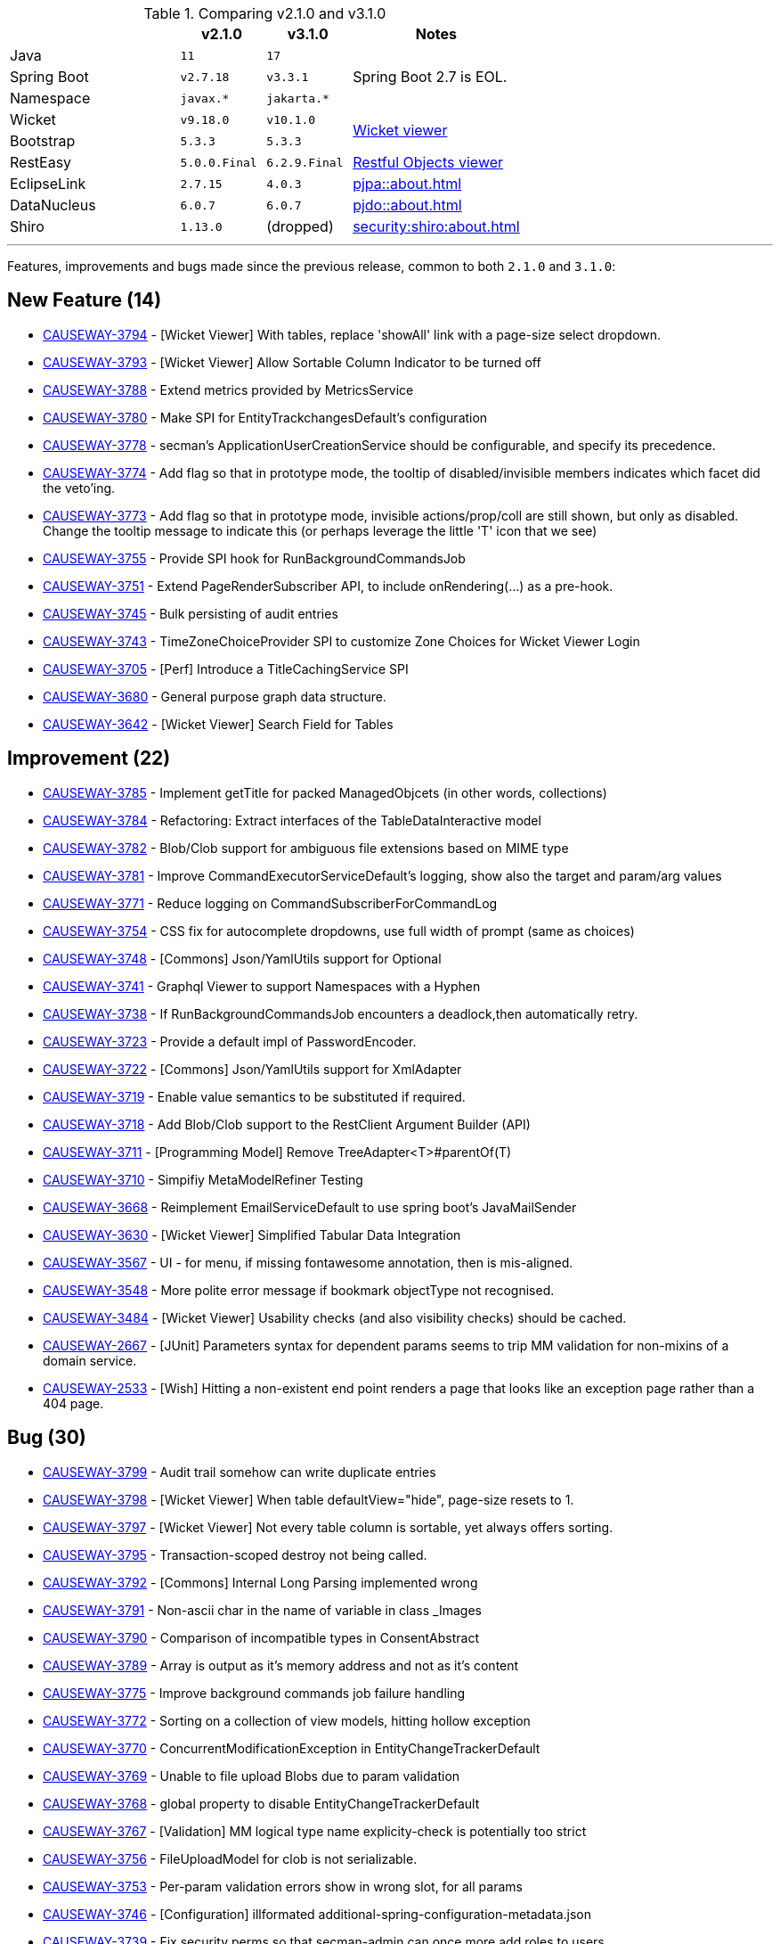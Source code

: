 
:Notice: Licensed to the Apache Software Foundation (ASF) under one or more contributor license agreements. See the NOTICE file distributed with this work for additional information regarding copyright ownership. The ASF licenses this file to you under the Apache License, Version 2.0 (the "License"); you may not use this file except in compliance with the License. You may obtain a copy of the License at. http://www.apache.org/licenses/LICENSE-2.0 . Unless required by applicable law or agreed to in writing, software distributed under the License is distributed on an "AS IS" BASIS, WITHOUT WARRANTIES OR  CONDITIONS OF ANY KIND, either express or implied. See the License for the specific language governing permissions and limitations under the License.
:page-partial:




.Comparing v2.1.0 and v3.1.0
[cols=">2a,^1m,^1m,2a", options="header"]
|===

|
| v2.1.0
| v3.1.0
| Notes

| Java
| 11
| 17
|

| Spring Boot
| v2.7.18
| v3.3.1
| Spring Boot 2.7 is EOL.

| Namespace
| javax.*
| jakarta.*
|

| Wicket
| v9.18.0
| v10.1.0
.2+| xref:vw:ROOT:about.adoc[Wicket viewer]

| Bootstrap
| 5.3.3
| 5.3.3

| RestEasy
| 5.0.0.Final
| 6.2.9.Final
| xref:vro:ROOT:about.adoc[Restful Objects viewer]

| EclipseLink
| 2.7.15
| 4.0.3
| xref:pjpa::about.adoc[]

| DataNucleus
| 6.0.7
| 6.0.7
| xref:pjdo::about.adoc[]

| Shiro
| 1.13.0
a| (dropped)
| xref:security:shiro:about.adoc[]

|===


'''''''''''''''''''''''''''''''''''''''''''''''''''''''''''''''''''''

Features, improvements and bugs made since the previous release, common to both `2.1.0` and `3.1.0`:

== New Feature (14)

* link:https://issues.apache.org/jira/browse/CAUSEWAY-3794[CAUSEWAY-3794] - [Wicket Viewer] With tables, replace 'showAll' link with a page-size select dropdown.
* link:https://issues.apache.org/jira/browse/CAUSEWAY-3793[CAUSEWAY-3793] - [Wicket Viewer] Allow Sortable Column Indicator to be turned off
* link:https://issues.apache.org/jira/browse/CAUSEWAY-3788[CAUSEWAY-3788] - Extend metrics provided by MetricsService
* link:https://issues.apache.org/jira/browse/CAUSEWAY-3780[CAUSEWAY-3780] - Make SPI for EntityTrackchangesDefault's configuration
* link:https://issues.apache.org/jira/browse/CAUSEWAY-3778[CAUSEWAY-3778] - secman's ApplicationUserCreationService should be configurable, and specify its precedence.
* link:https://issues.apache.org/jira/browse/CAUSEWAY-3774[CAUSEWAY-3774] - Add flag so that in prototype mode, the tooltip of disabled/invisible members indicates which facet did the veto'ing.
* link:https://issues.apache.org/jira/browse/CAUSEWAY-3773[CAUSEWAY-3773] - Add flag so that in prototype mode, invisible actions/prop/coll are still shown, but only as disabled. Change the tooltip message to indicate this (or perhaps leverage the little 'T' icon that we see)
* link:https://issues.apache.org/jira/browse/CAUSEWAY-3755[CAUSEWAY-3755] - Provide SPI hook for RunBackgroundCommandsJob
* link:https://issues.apache.org/jira/browse/CAUSEWAY-3751[CAUSEWAY-3751] - Extend PageRenderSubscriber API, to include onRendering(...) as a pre-hook.
* link:https://issues.apache.org/jira/browse/CAUSEWAY-3745[CAUSEWAY-3745] - Bulk persisting of audit entries
* link:https://issues.apache.org/jira/browse/CAUSEWAY-3743[CAUSEWAY-3743] - TimeZoneChoiceProvider SPI to customize Zone Choices for Wicket Viewer Login
* link:https://issues.apache.org/jira/browse/CAUSEWAY-3705[CAUSEWAY-3705] - [Perf] Introduce a TitleCachingService SPI
* link:https://issues.apache.org/jira/browse/CAUSEWAY-3680[CAUSEWAY-3680] - General purpose graph data structure.
* link:https://issues.apache.org/jira/browse/CAUSEWAY-3642[CAUSEWAY-3642] - [Wicket Viewer] Search Field for Tables



== Improvement (22)

* link:https://issues.apache.org/jira/browse/CAUSEWAY-3785[CAUSEWAY-3785] - Implement getTitle for packed ManagedObjcets (in other words, collections)
* link:https://issues.apache.org/jira/browse/CAUSEWAY-3784[CAUSEWAY-3784] - Refactoring: Extract interfaces of the TableDataInteractive model
* link:https://issues.apache.org/jira/browse/CAUSEWAY-3782[CAUSEWAY-3782] - Blob/Clob support for ambiguous file extensions based on MIME type
* link:https://issues.apache.org/jira/browse/CAUSEWAY-3781[CAUSEWAY-3781] - Improve CommandExecutorServiceDefault's logging, show also the target and param/arg values
* link:https://issues.apache.org/jira/browse/CAUSEWAY-3771[CAUSEWAY-3771] - Reduce logging on CommandSubscriberForCommandLog
* link:https://issues.apache.org/jira/browse/CAUSEWAY-3754[CAUSEWAY-3754] - CSS fix for autocomplete dropdowns, use full width of prompt (same as choices)
* link:https://issues.apache.org/jira/browse/CAUSEWAY-3748[CAUSEWAY-3748] - [Commons] Json/YamlUtils support for Optional
* link:https://issues.apache.org/jira/browse/CAUSEWAY-3741[CAUSEWAY-3741] - Graphql Viewer to support Namespaces with a Hyphen
* link:https://issues.apache.org/jira/browse/CAUSEWAY-3738[CAUSEWAY-3738] - If RunBackgroundCommandsJob encounters a deadlock,then automatically retry.
* link:https://issues.apache.org/jira/browse/CAUSEWAY-3723[CAUSEWAY-3723] - Provide a default impl of PasswordEncoder.
* link:https://issues.apache.org/jira/browse/CAUSEWAY-3722[CAUSEWAY-3722] - [Commons] Json/YamlUtils support for XmlAdapter
* link:https://issues.apache.org/jira/browse/CAUSEWAY-3719[CAUSEWAY-3719] - Enable value semantics to be substituted if required.
* link:https://issues.apache.org/jira/browse/CAUSEWAY-3718[CAUSEWAY-3718] - Add Blob/Clob support to the RestClient Argument Builder (API)
* link:https://issues.apache.org/jira/browse/CAUSEWAY-3711[CAUSEWAY-3711] - [Programming Model] Remove TreeAdapter<T>#parentOf(T)
* link:https://issues.apache.org/jira/browse/CAUSEWAY-3710[CAUSEWAY-3710] - Simpifiy MetaModelRefiner Testing
* link:https://issues.apache.org/jira/browse/CAUSEWAY-3668[CAUSEWAY-3668] - Reimplement EmailServiceDefault to use spring boot's JavaMailSender
* link:https://issues.apache.org/jira/browse/CAUSEWAY-3630[CAUSEWAY-3630] - [Wicket Viewer] Simplified Tabular Data Integration
* link:https://issues.apache.org/jira/browse/CAUSEWAY-3567[CAUSEWAY-3567] - UI - for menu, if missing fontawesome annotation, then is mis-aligned.
* link:https://issues.apache.org/jira/browse/CAUSEWAY-3548[CAUSEWAY-3548] - More polite error message if bookmark objectType not recognised.
* link:https://issues.apache.org/jira/browse/CAUSEWAY-3484[CAUSEWAY-3484] - [Wicket Viewer] Usability checks (and also visibility checks) should be cached.
* link:https://issues.apache.org/jira/browse/CAUSEWAY-2667[CAUSEWAY-2667] - [JUnit] Parameters syntax for dependent params seems to trip MM validation for non-mixins of a domain service.
* link:https://issues.apache.org/jira/browse/CAUSEWAY-2533[CAUSEWAY-2533] - [Wish] Hitting a non-existent end point renders a page that looks like an exception page rather than a 404 page.


== Bug (30)

* link:https://issues.apache.org/jira/browse/CAUSEWAY-3799[CAUSEWAY-3799] - Audit trail somehow can write duplicate entries
* link:https://issues.apache.org/jira/browse/CAUSEWAY-3798[CAUSEWAY-3798] - [Wicket Viewer] When table defaultView="hide", page-size resets to 1.
* link:https://issues.apache.org/jira/browse/CAUSEWAY-3797[CAUSEWAY-3797] - [Wicket Viewer] Not every table column is sortable, yet always offers sorting.
* link:https://issues.apache.org/jira/browse/CAUSEWAY-3795[CAUSEWAY-3795] - Transaction-scoped destroy not being called.
* link:https://issues.apache.org/jira/browse/CAUSEWAY-3792[CAUSEWAY-3792] - [Commons] Internal Long Parsing implemented wrong
* link:https://issues.apache.org/jira/browse/CAUSEWAY-3791[CAUSEWAY-3791] - Non-ascii char in the name of variable in class _Images
* link:https://issues.apache.org/jira/browse/CAUSEWAY-3790[CAUSEWAY-3790] - Comparison of incompatible types in ConsentAbstract
* link:https://issues.apache.org/jira/browse/CAUSEWAY-3789[CAUSEWAY-3789] - Array is output as it's memory address and not as it's content
* link:https://issues.apache.org/jira/browse/CAUSEWAY-3775[CAUSEWAY-3775] - Improve background commands job failure handling
* link:https://issues.apache.org/jira/browse/CAUSEWAY-3772[CAUSEWAY-3772] - Sorting on a collection of view models, hitting hollow exception
* link:https://issues.apache.org/jira/browse/CAUSEWAY-3770[CAUSEWAY-3770] - ConcurrentModificationException in EntityChangeTrackerDefault
* link:https://issues.apache.org/jira/browse/CAUSEWAY-3769[CAUSEWAY-3769] - Unable to file upload Blobs due to param validation
* link:https://issues.apache.org/jira/browse/CAUSEWAY-3768[CAUSEWAY-3768] - global property to disable EntityChangeTrackerDefault
* link:https://issues.apache.org/jira/browse/CAUSEWAY-3767[CAUSEWAY-3767] - [Validation] MM logical type name explicity-check is potentially too strict
* link:https://issues.apache.org/jira/browse/CAUSEWAY-3756[CAUSEWAY-3756] - FileUploadModel for clob is not serializable.
* link:https://issues.apache.org/jira/browse/CAUSEWAY-3753[CAUSEWAY-3753] - Per-param validation errors show in wrong slot, for all params
* link:https://issues.apache.org/jira/browse/CAUSEWAY-3746[CAUSEWAY-3746] - [Configuration] illformated additional-spring-configuration-metadata.json
* link:https://issues.apache.org/jira/browse/CAUSEWAY-3739[CAUSEWAY-3739] - Fix security perms so that secman-admin can once more add roles to users.
* link:https://issues.apache.org/jira/browse/CAUSEWAY-3735[CAUSEWAY-3735] - Global configuration of property executionPublishing is not honoured.
* link:https://issues.apache.org/jira/browse/CAUSEWAY-3731[CAUSEWAY-3731] - Parameters as Tuple (PAT) fails when one non-scalar Param is a Collection other than List (e.g. a Set)
* link:https://issues.apache.org/jira/browse/CAUSEWAY-3730[CAUSEWAY-3730] - Sporadic Issues initializing AuthorizorSecman
* link:https://issues.apache.org/jira/browse/CAUSEWAY-3727[CAUSEWAY-3727] - [Wicket Viewer] Scalar-Select2 rendered for editing when editing is disabled
* link:https://issues.apache.org/jira/browse/CAUSEWAY-3726[CAUSEWAY-3726] - [Wicket Viewer] Clear-Field-Button is shown even when editing is disabled
* link:https://issues.apache.org/jira/browse/CAUSEWAY-3725[CAUSEWAY-3725] - [Wicket Viewer] Regression: Some Action Dialog Components are not dynamically enabled (for editing)
* link:https://issues.apache.org/jira/browse/CAUSEWAY-3724[CAUSEWAY-3724] - [Validation] False Posititves on Choices or AutoComplete Checks (when abstract)
* link:https://issues.apache.org/jira/browse/CAUSEWAY-3717[CAUSEWAY-3717] - NPE from null execution if set property via excel import
* link:https://issues.apache.org/jira/browse/CAUSEWAY-3713[CAUSEWAY-3713] - o.a.c.core.config.EclipselinkConfiguration deviates from Specification
* link:https://issues.apache.org/jira/browse/CAUSEWAY-3702[CAUSEWAY-3702] - Blob#md5Hex() format is broken
* link:https://issues.apache.org/jira/browse/CAUSEWAY-3641[CAUSEWAY-3641] - [Wicket Viewer] Cannot simply use Action Mementos to recreate Table Data
* link:https://issues.apache.org/jira/browse/CAUSEWAY-3539[CAUSEWAY-3539] - [Wicket Viewer] Incorrect Rendering of Trees


== Duplicate

* link:https://issues.apache.org/jira/browse/CAUSEWAY-3783[CAUSEWAY-3783] - [DUPLICATE] Improved table rendering performance.
* link:https://issues.apache.org/jira/browse/CAUSEWAY-3480[CAUSEWAY-3480] - [duplicate] [Wicket Viewer] parameter#mustSatisfy is evaluated when hit OK, rather than when tab out (ie action scoped, not parameter scoped)
* link:https://issues.apache.org/jira/browse/CAUSEWAY-3457[CAUSEWAY-3457] - [DUPLICATE] [Wicket Viewer] Extra space in UI between field and warning message.
* link:https://issues.apache.org/jira/browse/CAUSEWAY-3438[CAUSEWAY-3438] - [duplicate] [Wicket Viewer] @Property#optionality, when editing, extra space required between field and message.
* link:https://issues.apache.org/jira/browse/CAUSEWAY-3436[CAUSEWAY-3436] - [duplicate] [demo app] @Parameter#maxLength seems to be evaluated at the action level rather than param level.
* link:https://issues.apache.org/jira/browse/CAUSEWAY-2556[CAUSEWAY-2556] - [DUPLICATE] Provide an EntityPropertyChangesSubscriber to receive all property changes for an entity in a single callback.


== Not a Problem / Won't Do

* link:https://issues.apache.org/jira/browse/CAUSEWAY-3796[CAUSEWAY-3796] - [NOT A PROBLEM] Returned value ignored in ServiceRegistry_forTesting
* link:https://issues.apache.org/jira/browse/CAUSEWAY-3786[CAUSEWAY-3786] - [WON'T DO] Add switch to activate 2.0.0 data table implementation (experimental)
* link:https://issues.apache.org/jira/browse/CAUSEWAY-3762[CAUSEWAY-3762] - [Duplicate] Table Quick Search Bar
* link:https://issues.apache.org/jira/browse/CAUSEWAY-3740[CAUSEWAY-3740] - [NOT A PROBLEM] Fix security perms to prevent users from adding themselves to a role just by guessing the role.
* link:https://issues.apache.org/jira/browse/CAUSEWAY-3732[CAUSEWAY-3732] - [invalid] Cache CommandLogEntry#findByInteractionId(...)
* link:https://issues.apache.org/jira/browse/CAUSEWAY-3728[CAUSEWAY-3728] - [WON'T FIX] Extend eventphase context with viewer name
* link:https://issues.apache.org/jira/browse/CAUSEWAY-3512[CAUSEWAY-3512] - [NOT A PROBLEM] Show whether user has access to each MM feature as per their permissions.
* link:https://issues.apache.org/jira/browse/CAUSEWAY-3511[CAUSEWAY-3511] - [not a problem] Secman admin should be able to add roles to user (can add users to role already)
* link:https://issues.apache.org/jira/browse/CAUSEWAY-3396[CAUSEWAY-3396] - [won't fix] COMDEV-530 : reporter.apache.org hasn't copied over isis release data; mailing list stats are wrong
* link:https://issues.apache.org/jira/browse/CAUSEWAY-2654[CAUSEWAY-2654] - [not a problem] ImpersonateMenu's items does not automatically slot onto tertiary menu bar.


== Documentation

* link:https://issues.apache.org/jira/browse/CAUSEWAY-3758[CAUSEWAY-3758] - improve docs for EmailService - highlight requirement to include impl of JavaMailSender
* link:https://issues.apache.org/jira/browse/CAUSEWAY-2873[CAUSEWAY-2873] - petclinic tutorial (documentation)

== Dependency Upgrades

* link:https://issues.apache.org/jira/browse/CAUSEWAY-3766[CAUSEWAY-3766] - Bump Wicket 9.17.0. -> 9.18.0 and 10.0.0 -> 10.1.0
* link:https://issues.apache.org/jira/browse/CAUSEWAY-3733[CAUSEWAY-3733] - Migrate from PDFJS 3.x to 4.x

== Task

* link:https://issues.apache.org/jira/browse/CAUSEWAY-3715[CAUSEWAY-3715] - Release activities for 2.1.0 / 3.1.0
* link:https://issues.apache.org/jira/browse/CAUSEWAY-3712[CAUSEWAY-3712] - Relocate Tooling to Causewaystuff
* link:https://issues.apache.org/jira/browse/CAUSEWAY-3305[CAUSEWAY-3305] - [DISCUSS] Re-platform on top of Spring security.
* link:https://issues.apache.org/jira/browse/CAUSEWAY-3439[CAUSEWAY-3439] - WHIMSY-399 whimsy hasn't consolidated isis and causeway meeting minutes into one.
* link:https://issues.apache.org/jira/browse/CAUSEWAY-3398[CAUSEWAY-3398] - Further Causeway rename activities
* link:https://issues.apache.org/jira/browse/CAUSEWAY-3145[CAUSEWAY-3145] - Issue press release about name change.




